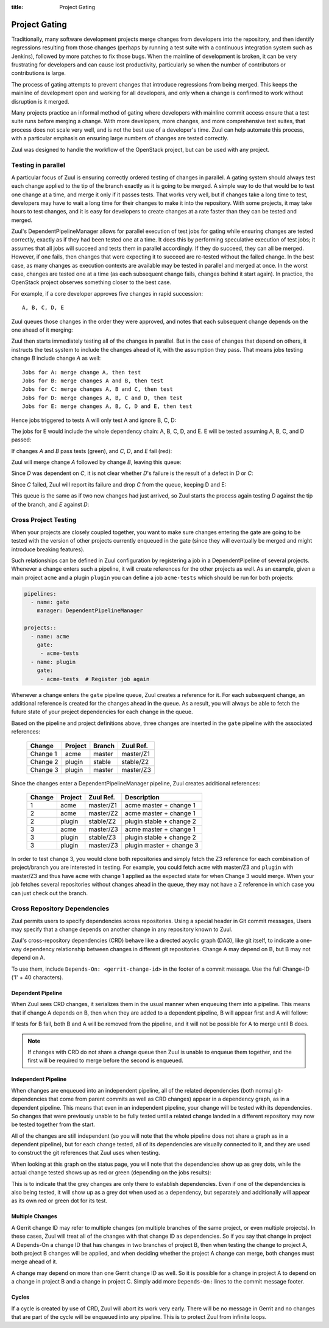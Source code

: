 :title: Project Gating

Project Gating
==============

Traditionally, many software development projects merge changes from
developers into the repository, and then identify regressions
resulting from those changes (perhaps by running a test suite with a
continuous integration system such as Jenkins), followed by more
patches to fix those bugs.  When the mainline of development is
broken, it can be very frustrating for developers and can cause lost
productivity, particularly so when the number of contributors or
contributions is large.

The process of gating attempts to prevent changes that introduce
regressions from being merged.  This keeps the mainline of development
open and working for all developers, and only when a change is
confirmed to work without disruption is it merged.

Many projects practice an informal method of gating where developers
with mainline commit access ensure that a test suite runs before
merging a change.  With more developers, more changes, and more
comprehensive test suites, that process does not scale very well, and
is not the best use of a developer's time.  Zuul can help automate
this process, with a particular emphasis on ensuring large numbers of
changes are tested correctly.

Zuul was designed to handle the workflow of the OpenStack project, but
can be used with any project.

Testing in parallel
-------------------

A particular focus of Zuul is ensuring correctly ordered testing of
changes in parallel.  A gating system should always test each change
applied to the tip of the branch exactly as it is going to be merged.
A simple way to do that would be to test one change at a time, and
merge it only if it passes tests.  That works very well, but if
changes take a long time to test, developers may have to wait a long
time for their changes to make it into the repository.  With some
projects, it may take hours to test changes, and it is easy for
developers to create changes at a rate faster than they can be tested
and merged.

Zuul's DependentPipelineManager allows for parallel execution of test
jobs for gating while ensuring changes are tested correctly, exactly
as if they had been tested one at a time.  It does this by performing
speculative execution of test jobs; it assumes that all jobs will
succeed and tests them in parallel accordingly.  If they do succeed,
they can all be merged.  However, if one fails, then changes that were
expecting it to succeed are re-tested without the failed change.  In
the best case, as many changes as execution contexts are available may
be tested in parallel and merged at once.  In the worst case, changes
are tested one at a time (as each subsequent change fails, changes
behind it start again).  In practice, the OpenStack project observes
something closer to the best case.

For example, if a core developer approves five changes in rapid
succession::

  A, B, C, D, E

Zuul queues those changes in the order they were approved, and notes
that each subsequent change depends on the one ahead of it merging:

.. blockdiag::

  blockdiag foo {
    node_width = 40;
    span_width = 40;
    A <- B <- C <- D <- E;
  }

Zuul then starts immediately testing all of the changes in parallel.
But in the case of changes that depend on others, it instructs the
test system to include the changes ahead of it, with the assumption
they pass.  That means jobs testing change *B* include change *A* as
well::

  Jobs for A: merge change A, then test
  Jobs for B: merge changes A and B, then test
  Jobs for C: merge changes A, B and C, then test
  Jobs for D: merge changes A, B, C and D, then test
  Jobs for E: merge changes A, B, C, D and E, then test

Hence jobs triggered to tests A will only test A and ignore B, C, D:

.. blockdiag::

  blockdiag foo {
    node_width = 40;
    span_width = 40;
    master -> A -> B -> C -> D -> E;
    group jobs_for_A {
        label = "Merged changes for A";
        master -> A;
    }
    group ignored_to_test_A {
        label = "Ignored changes";
        color = "lightgray";
        B -> C -> D -> E;
    }
  }

The jobs for E would include the whole dependency chain: A, B, C, D, and E.
E will be tested assuming A, B, C, and D passed:

.. blockdiag::

  blockdiag foo {
    node_width = 40;
    span_width = 40;
    group jobs_for_E {
        label = "Merged changes for E";
        master -> A -> B -> C -> D -> E;
    }
  }

If changes *A* and *B* pass tests (green), and *C*, *D*, and *E* fail (red):

.. blockdiag::

  blockdiag foo {
    node_width = 40;
    span_width = 40;

    A [color = lightgreen];
    B [color = lightgreen];
    C [color = pink];
    D [color = pink];
    E [color = pink];

    master <- A <- B <- C <- D <- E;
  }

Zuul will merge change *A* followed by change *B*, leaving this queue:

.. blockdiag::

  blockdiag foo {
    node_width = 40;
    span_width = 40;

    C [color = pink];
    D [color = pink];
    E [color = pink];

    C <- D <- E;
  }

Since *D* was dependent on *C*, it is not clear whether *D*'s failure is the
result of a defect in *D* or *C*:

.. blockdiag::

  blockdiag foo {
    node_width = 40;
    span_width = 40;

    C [color = pink];
    D [label = "D\n?"];
    E [label = "E\n?"];

    C <- D <- E;
  }

Since *C* failed, Zuul will report its failure and drop *C* from the queue,
keeping D and E:

.. blockdiag::

  blockdiag foo {
    node_width = 40;
    span_width = 40;

    D [label = "D\n?"];
    E [label = "E\n?"];

    D <- E;
  }

This queue is the same as if two new changes had just arrived, so Zuul
starts the process again testing *D* against the tip of the branch, and
*E* against *D*:

.. blockdiag::

  blockdiag foo {
    node_width = 40;
    span_width = 40;
    master -> D -> E;
    group jobs_for_D {
        label = "Merged changes for D";
        master -> D;
    }
    group ignored_to_test_D {
        label = "Skip";
        color = "lightgray";
        E;
    }
  }

.. blockdiag::

  blockdiag foo {
    node_width = 40;
    span_width = 40;
    group jobs_for_E {
        label = "Merged changes for E";
        master -> D -> E;
    }
  }


Cross Project Testing
---------------------

When your projects are closely coupled together, you want to make sure
changes entering the gate are going to be tested with the version of
other projects currently enqueued in the gate (since they will
eventually be merged and might introduce breaking features).

Such relationships can be defined in Zuul configuration by registering
a job in a DependentPipeline of several projects. Whenever a change
enters such a pipeline, it will create references for the other
projects as well.  As an example, given a main project ``acme`` and a
plugin ``plugin`` you can define a job ``acme-tests`` which should be
run for both projects:

.. code-block:: yaml

  pipelines:
    - name: gate
      manager: DependentPipelineManager

  projects::
    - name: acme
      gate:
       - acme-tests
    - name: plugin
      gate:
       - acme-tests  # Register job again

Whenever a change enters the ``gate`` pipeline queue, Zuul creates a reference
for it.  For each subsequent change, an additional reference is created for the
changes ahead in the queue.  As a result, you will always be able to fetch the
future state of your project dependencies for each change in the queue.

Based on the pipeline and project definitions above, three changes are
inserted in the ``gate`` pipeline with the associated references:

  ========  ======= ====== =========
  Change    Project Branch Zuul Ref.
  ========  ======= ====== =========
  Change 1  acme    master master/Z1
  Change 2  plugin  stable stable/Z2
  Change 3  plugin  master master/Z3
  ========  ======= ====== =========

Since the changes enter a DependentPipelineManager pipeline, Zuul creates
additional references:

  ====== ======= ========= =============================
  Change Project Zuul Ref. Description
  ====== ======= ========= =============================
  1      acme    master/Z1 acme master + change 1
  ------ ------- --------- -----------------------------
  2      acme    master/Z2 acme master + change 1
  2      plugin  stable/Z2 plugin stable + change 2
  ------ ------- --------- -----------------------------
  3      acme    master/Z3 acme master + change 1
  3      plugin  stable/Z3 plugin stable + change 2
  3      plugin  master/Z3 plugin master + change 3
  ====== ======= ========= =============================

In order to test change 3, you would clone both repositories and simply
fetch the Z3 reference for each combination of project/branch you are
interested in testing. For example, you could fetch ``acme`` with
master/Z3 and ``plugin`` with master/Z3 and thus have ``acme`` with
change 1 applied as the expected state for when Change 3 would merge.
When your job fetches several repositories without changes ahead in the
queue, they may not have a Z reference in which case you can just check
out the branch.


Cross Repository Dependencies
-----------------------------

Zuul permits users to specify dependencies across repositories.  Using
a special header in Git commit messages, Users may specify that a
change depends on another change in any repository known to Zuul.

Zuul's cross-repository dependencies (CRD) behave like a directed
acyclic graph (DAG), like git itself, to indicate a one-way dependency
relationship between changes in different git repositories.  Change A
may depend on B, but B may not depend on A.

To use them, include ``Depends-On: <gerrit-change-id>`` in the footer of
a commit message.  Use the full Change-ID ('I' + 40 characters).


Dependent Pipeline
~~~~~~~~~~~~~~~~~~

When Zuul sees CRD changes, it serializes them in the usual manner when
enqueuing them into a pipeline.  This means that if change A depends on
B, then when they are added to a dependent pipeline, B will appear first
and A will follow:

.. blockdiag::
  :align: center

  blockdiag crd {
    orientation = portrait
    span_width = 30
    class greendot [
        label = "",
        shape = circle,
        color = green,
        width = 20, height = 20
    ]

    A_status [ class = greendot ]
    B_status [ class = greendot ]
    B_status -- A_status

    'Change B\nChange-Id: Iabc' <- 'Change A\nDepends-On: Iabc'
  }

If tests for B fail, both B and A will be removed from the pipeline, and
it will not be possible for A to merge until B does.


.. note::

   If changes with CRD do not share a change queue then Zuul is unable
   to enqueue them together, and the first will be required to merge
   before the second is enqueued.

Independent Pipeline
~~~~~~~~~~~~~~~~~~~~

When changes are enqueued into an independent pipeline, all of the
related dependencies (both normal git-dependencies that come from parent
commits as well as CRD changes) appear in a dependency graph, as in a
dependent pipeline. This means that even in an independent pipeline,
your change will be tested with its dependencies.  So changes that were
previously unable to be fully tested until a related change landed in a
different repository may now be tested together from the start.

All of the changes are still independent (so you will note that the
whole pipeline does not share a graph as in a dependent pipeline), but
for each change tested, all of its dependencies are visually connected
to it, and they are used to construct the git references that Zuul uses
when testing.

When looking at this graph on the status page, you will note that the
dependencies show up as grey dots, while the actual change tested shows
up as red or green (depending on the jobs results):

.. blockdiag::
  :align: center

  blockdiag crdgrey {
    orientation = portrait
    span_width = 30
    class dot [
        label = "",
        shape = circle,
        width = 20, height = 20
    ]

    A_status [class = "dot", color = green]
    B_status [class = "dot", color = grey]
    B_status -- A_status

    "Change B" <- "Change A\nDepends-On: B"
  }

This is to indicate that the grey changes are only there to establish
dependencies.  Even if one of the dependencies is also being tested, it
will show up as a grey dot when used as a dependency, but separately and
additionally will appear as its own red or green dot for its test.


Multiple Changes
~~~~~~~~~~~~~~~~

A Gerrit change ID may refer to multiple changes (on multiple branches
of the same project, or even multiple projects).  In these cases, Zuul
will treat all of the changes with that change ID as dependencies.  So
if you say that change in project A Depends-On a change ID that has
changes in two branches of project B, then when testing the change to
project A, both project B changes will be applied, and when deciding
whether the project A change can merge, both changes must merge ahead
of it.

.. blockdiag::
  :align: center

  blockdiag crdmultirepos {
    orientation = portrait
    span_width = 30
    class greendot [
        label = "",
        shape = circle,
        color = green,
        width = 20, height = 20
    ]

    B_stable_status [ class = "greendot" ]
    B_master_status [ class = "greendot" ]
    A_status [ class = "greendot" ]
    B_stable_status -- B_master_status -- A_status

    A [ label = "Repo A\nDepends-On: I123" ]
    group {
        orientation = portrait
        label = "Dependencies"
        color = "lightgray"

        B_stable [ label = "Repo B\nChange-Id: I123\nBranch: stable" ]
        B_master [ label = "Repo B\nChange-Id: I123\nBranch: master" ]
    }
    B_master <- A
    B_stable <- A

  }

A change may depend on more than one Gerrit change ID as well.  So it
is possible for a change in project A to depend on a change in project
B and a change in project C.  Simply add more ``Depends-On:`` lines to
the commit message footer.

.. blockdiag::
  :align: center

  blockdiag crdmultichanges {
    orientation = portrait
    span_width = 30
    class greendot [
        label = "",
        shape = circle,
        color = green,
        width = 20, height = 20
    ]

    C_status [ class = "greendot" ]
    B_status [ class = "greendot" ]
    A_status [ class = "greendot" ]
    C_status -- B_status -- A_status

    A [ label = "Repo A\nDepends-On: I123\nDepends-On: Iabc" ]
    group {
        orientation = portrait
        label = "Dependencies"
        color = "lightgray"

        B [ label = "Repo B\nChange-Id: I123" ]
        C [ label = "Repo C\nChange-Id: Iabc" ]
    }
    B, C <- A
  }

Cycles
~~~~~~

If a cycle is created by use of CRD, Zuul will abort its work very
early.  There will be no message in Gerrit and no changes that are part
of the cycle will be enqueued into any pipeline.  This is to protect
Zuul from infinite loops.

